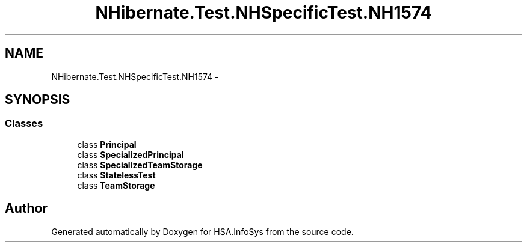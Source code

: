 .TH "NHibernate.Test.NHSpecificTest.NH1574" 3 "Fri Jul 5 2013" "Version 1.0" "HSA.InfoSys" \" -*- nroff -*-
.ad l
.nh
.SH NAME
NHibernate.Test.NHSpecificTest.NH1574 \- 
.SH SYNOPSIS
.br
.PP
.SS "Classes"

.in +1c
.ti -1c
.RI "class \fBPrincipal\fP"
.br
.ti -1c
.RI "class \fBSpecializedPrincipal\fP"
.br
.ti -1c
.RI "class \fBSpecializedTeamStorage\fP"
.br
.ti -1c
.RI "class \fBStatelessTest\fP"
.br
.ti -1c
.RI "class \fBTeamStorage\fP"
.br
.in -1c
.SH "Author"
.PP 
Generated automatically by Doxygen for HSA\&.InfoSys from the source code\&.
